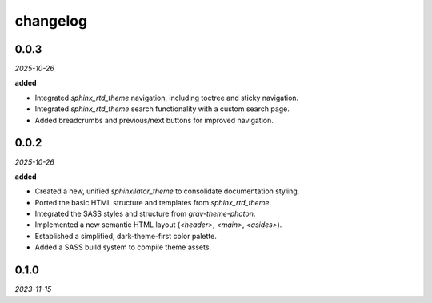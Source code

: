 changelog
=========

0.0.3
-----
*2025-10-26*

**added**

+ Integrated `sphinx_rtd_theme` navigation, including toctree and sticky navigation.
+ Integrated `sphinx_rtd_theme` search functionality with a custom search page.
+ Added breadcrumbs and previous/next buttons for improved navigation.

0.0.2
-----
*2025-10-26*

**added**

+ Created a new, unified `sphinxilator_theme` to consolidate documentation styling.
+ Ported the basic HTML structure and templates from `sphinx_rtd_theme`.
+ Integrated the SASS styles and structure from `grav-theme-photon`.
+ Implemented a new semantic HTML layout (`<header>`, `<main>`, `<asides>`).
+ Established a simplified, dark-theme-first color palette.
+ Added a SASS build system to compile theme assets.

0.1.0
-----
*2023-11-15*
